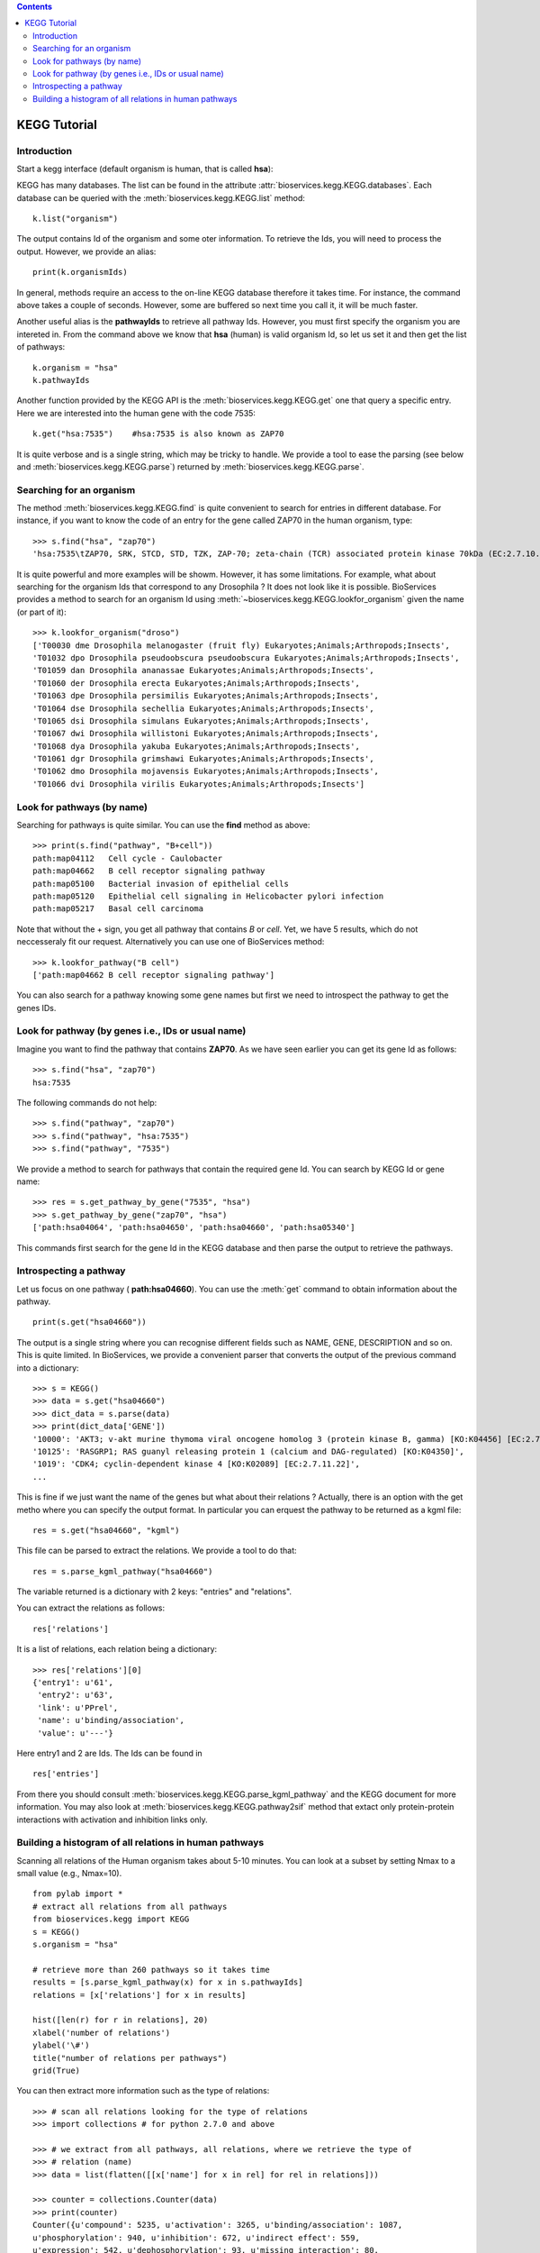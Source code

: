 

.. contents::


.. _kegg_tutorial:

KEGG Tutorial
==============

Introduction
--------------
Start a kegg interface (default organism is human, that is called **hsa**):


.. doctest::

    from bioservices.kegg import KEGG
    k = KEGG()

KEGG has many databases. The list can be found in the attribute
:attr:`bioservices.kegg.KEGG.databases`. Each database can be
queried with the :meth:`bioservices.kegg.KEGG.list` method::

    k.list("organism")

The output contains Id of the organism and some oter information. To retrieve
the Ids, you will need to process the output. However, we provide an alias::

    print(k.organismIds)

In general, methods require an access to the on-line KEGG database
therefore it takes time. For instance, the command above takes a couple of
seconds. However, some are buffered so next time you call it, it will be much faster.

Another useful alias is the **pathwayIds** to retrieve all pathway Ids. However,
you must first specify the organism you are intereted in. From the command above
we know that **hsa** (human) is valid organism Id, so let us set it and then get
the list of pathways::

    k.organism = "hsa"
    k.pathwayIds

Another function provided by the KEGG API is the
:meth:`bioservices.kegg.KEGG.get` one that query a specific entry. Here we are
interested into the human gene with the code 7535::

    k.get("hsa:7535")    #hsa:7535 is also known as ZAP70

It is quite verbose and is a single string, which may be tricky to handle. We
provide a tool to ease the parsing (see below and :meth:`bioservices.kegg.KEGG.parse`) returned by :meth:`bioservices.kegg.KEGG.parse`.



Searching for an organism
---------------------------

The method :meth:`bioservices.kegg.KEGG.find` is quite convenient to search for
entries in different database. For instance, if you want to know the code of
an entry for the gene called ZAP70 in the human organism, type::

    >>> s.find("hsa", "zap70")
    'hsa:7535\tZAP70, SRK, STCD, STD, TZK, ZAP-70; zeta-chain (TCR) associated protein kinase 70kDa (EC:2.7.10.2); K07360 tyrosine-protein kinase ZAP-70 [EC:2.7.10.2]\n'

It is quite powerful and more examples will be showm. However, it has some limitations.
For example, what about searching for the organism Ids that correspond to any
Drosophila ? It does not look like it is possible. BioServices provides a method to search 
for an organism Id using :meth:`~bioservices.kegg.KEGG.lookfor_organism` given
the name (or part of it)::

    >>> k.lookfor_organism("droso")
    ['T00030 dme Drosophila melanogaster (fruit fly) Eukaryotes;Animals;Arthropods;Insects',
    'T01032 dpo Drosophila pseudoobscura pseudoobscura Eukaryotes;Animals;Arthropods;Insects',
    'T01059 dan Drosophila ananassae Eukaryotes;Animals;Arthropods;Insects',
    'T01060 der Drosophila erecta Eukaryotes;Animals;Arthropods;Insects',
    'T01063 dpe Drosophila persimilis Eukaryotes;Animals;Arthropods;Insects',
    'T01064 dse Drosophila sechellia Eukaryotes;Animals;Arthropods;Insects',
    'T01065 dsi Drosophila simulans Eukaryotes;Animals;Arthropods;Insects',
    'T01067 dwi Drosophila willistoni Eukaryotes;Animals;Arthropods;Insects',
    'T01068 dya Drosophila yakuba Eukaryotes;Animals;Arthropods;Insects',
    'T01061 dgr Drosophila grimshawi Eukaryotes;Animals;Arthropods;Insects',
    'T01062 dmo Drosophila mojavensis Eukaryotes;Animals;Arthropods;Insects',
    'T01066 dvi Drosophila virilis Eukaryotes;Animals;Arthropods;Insects']


Look for pathways (by name)
------------------------------------

Searching for pathways is quite similar. You can use the **find** method as
above::

    >>> print(s.find("pathway", "B+cell"))
    path:map04112   Cell cycle - Caulobacter
    path:map04662   B cell receptor signaling pathway
    path:map05100   Bacterial invasion of epithelial cells
    path:map05120   Epithelial cell signaling in Helicobacter pylori infection
    path:map05217   Basal cell carcinoma

Note that without the + sign, you get all pathway that contains *B* or *cell*.
Yet, we have 5 results, which do not neccesseraly fit our request. Alternatively
you can use one of BioServices method::

    >>> k.lookfor_pathway("B cell")
    ['path:map04662 B cell receptor signaling pathway']


You can also search for a pathway knowing some gene names but first we need to
introspect the pathway to get the genes IDs.


Look for pathway (by genes i.e., IDs or usual name)
--------------------------------------------------------

Imagine you want to find the pathway that contains **ZAP70**. As we have seen
earlier you can get its gene Id as follows::

    >>> s.find("hsa", "zap70")
    hsa:7535

The following commands do not help::

    >>> s.find("pathway", "zap70")
    >>> s.find("pathway", "hsa:7535")
    >>> s.find("pathway", "7535")


We provide a method to search for pathways that contain the required gene Id.
You can search by KEGG Id or gene name::

    >>> res = s.get_pathway_by_gene("7535", "hsa")
    >>> s.get_pathway_by_gene("zap70", "hsa")
    ['path:hsa04064', 'path:hsa04650', 'path:hsa04660', 'path:hsa05340']

This commands first search for the gene Id in the KEGG database and then parse
the output to retrieve the pathways.


Introspecting a pathway
--------------------------

Let us focus on one pathway ( **path:hsa04660**). You can use the :meth:`get`
command to obtain information about the pathway. ::

    print(s.get("hsa04660"))

The output is a single string where you can recognise different fields such as 
NAME, GENE, DESCRIPTION and so on. This is quite limited. In BioServices, we provide a convenient parser that converts the output of the previous command into a dictionary::

    >>> s = KEGG()
    >>> data = s.get("hsa04660")
    >>> dict_data = s.parse(data)
    >>> print(dict_data['GENE'])
    '10000': 'AKT3; v-akt murine thymoma viral oncogene homolog 3 (protein kinase B, gamma) [KO:K04456] [EC:2.7.11.1]',
    '10125': 'RASGRP1; RAS guanyl releasing protein 1 (calcium and DAG-regulated) [KO:K04350]',
    '1019': 'CDK4; cyclin-dependent kinase 4 [KO:K02089] [EC:2.7.11.22]',
    ...

This is fine if we just want the name of the genes but what about their
relations ? Actually, there is an option with the get metho where you can
specify the output format. In particular you can erquest the pathway to be
returned as a kgml file::

    res = s.get("hsa04660", "kgml")

This file can be parsed to extract the relations. We provide a tool to do that::

    res = s.parse_kgml_pathway("hsa04660")

The variable returned is a dictionary with 2 keys: "entries" and "relations".

You can extract the relations as follows::

    res['relations']

It is a list of relations, each relation being a dictionary::

    >>> res['relations'][0]
    {'entry1': u'61',
     'entry2': u'63',
     'link': u'PPrel',
     'name': u'binding/association',
     'value': u'---'}

Here entry1 and 2 are Ids. The Ids can be found in ::

    res['entries']


From there you should consult :meth:`bioservices.kegg.KEGG.parse_kgml_pathway`
and the KEGG document for more information. You may also look at 
:meth:`bioservices.kegg.KEGG.pathway2sif` method that extact only protein-protein
interactions with activation and inhibition links only.



Building a histogram of all relations in human pathways
------------------------------------------------------------------

Scanning all relations of the Human organism takes about 5-10 minutes. You can
look at a subset by setting Nmax to a small value (e.g., Nmax=10).


::

    from pylab import *
    # extract all relations from all pathways
    from bioservices.kegg import KEGG
    s = KEGG()
    s.organism = "hsa"

    # retrieve more than 260 pathways so it takes time
    results = [s.parse_kgml_pathway(x) for x in s.pathwayIds] 
    relations = [x['relations'] for x in results]

    hist([len(r) for r in relations], 20)
    xlabel('number of relations')
    ylabel('\#')
    title("number of relations per pathways")
    grid(True)

.. image:: all_relations.png
    :width: 80%


You can then extract more information such as the type of relations::

    >>> # scan all relations looking for the type of relations
    >>> import collections # for python 2.7.0 and above

    >>> # we extract from all pathways, all relations, where we retrieve the type of
    >>> # relation (name)
    >>> data = list(flatten([[x['name'] for x in rel] for rel in relations]))

    >>> counter = collections.Counter(data)
    >>> print(counter)
    Counter({u'compound': 5235, u'activation': 3265, u'binding/association': 1087,
    u'phosphorylation': 940, u'inhibition': 672, u'indirect effect': 559,
    u'expression': 542, u'dephosphorylation': 93, u'missing interaction': 80,
    u'dissociation': 78, u'ubiquitination': 48, u'state change': 24, u'repression':
    12, u'methylation': 2})




.. Access to compound, reactions, ko, drugs...
   --------------------------------------------

.. This example uses the NFkB signalling pathway. Let us search for its id within
    the database using the :meth:`lookfor_pathway` command::
    >>> k.lookfor_pathway("NF")
    [<SOAPpy.Types.structType item at 98402888>: {'definition': 
        'NF-kappa B signaling pathway - Homo sapiens (human)', 'entry_id': 'path:hsa04064'},
     <SOAPpy.Types.structType item at 98450176>: {'definition': 
        'Vibrio cholerae infection - Homo sapiens (human)', 'entry_id': 'path:hsa05110'},
    ...
    The first pathway is the one we are looking for. Its entry_id is
    "path:hsa04064". Now, we can obtain a list of genes ids corresponding to this
    pathway::
    >>> pw = k.lookfor_pathway("NF")[0]
    >>> pid = pw.entry_id
    >>> genes = k.get_genes_by_pathway(pid)
    >>> len(genes)
    93
    If you do not know the name of a pathwya but know some species in it (given
    their name, not kegg id), then you can use the following command::
     >>> k.lookfor_specy("ZAP70")
    'hsa:7535'
    >>> k.get_pathways_by_genes("hsa:7535")
    ['path:hsa04064', 'path:hsa04650', 'path:hsa04660', 'path:hsa05340']
    You can see the pathway "path:hsa04064"  (NF-kappaB).
    From a pathway, you can obtain the number of compounds:: 
    >>> compounds = k.get_compounds_by_pathway(pid)
    >>> print(compounds)
    ['cpd:C00076', 'cpd:C00165', 'cpd:C01245']
    Now, you may want to do the inverse and search for pathways that contains these
    compounds::
    >>> k.get_pathways_by_compounds(['cpd:C00076', 'cpd:C00165', 'cpd:C01245'])
     ['path:ko04010', 'path:ko04012', 'path:ko04020', 'path:ko04062',
    'path:ko04064', 'path:ko04066', 'path:ko04070', 'path:ko04270', 'path:ko04370',
    'path:ko04540', 'path:ko04650', 'path:ko04660', 'path:ko04662', 'path:ko04664',
    'path:ko04666', 'path:ko04720', 'path:ko04722', 'path:ko04723', 'path:ko04724',
    'path:ko04725', 'path:ko04726', 'path:ko04728', 'path:ko04730', 'path:ko04745',
    'path:ko04912', 'path:ko04916', 'path:ko04961', 'path:ko04970', 'path:ko04971',
    'path:ko04972', 'path:ko05143', 'path:ko05146', 'path:ko05200', 'path:ko05214',
    'path:ko05223']
    There are quite a few pathways containing these compounds, in particular **path:ko04064**, which can be visualized::
    k.view_pathways(["path:ko04064"])
    The pathway **path:hsa04064** does not contain drugs or reactions. If you consider **path:hsa00010** you could also use more functions to retrieve elements::
    >>> reactions = k.get_reactions_by_pathway("path:hsa00010")
    >>> drugs = k.get_drugs_by_pathway("path:hsa00010")
    >>> enzymes = k.get_enzymes_by_pathway("path:hsa00010")
    >>> glycans = k.get_enzymes_by_pathway("path:hsa00010") # nothing
    and conversely::
    >>> k.get_pathways_by_reactions(reactions)
    ['path:rn00010']
    >>> k.get_pathways_by_enzymes(['path:map00010'])
    ['path:map00010']
    .. note:: not that the pathway name is now rn00010 or map00010, dr:D00010but it corresponds to
    hsa00010. rn stands for reactions, map for enzymes ??.
    .. note:: get_pathways_by_drugs does not seem to work.


.. Notes about KO
    ------------------
    KO stands for KEGG Orthology, several methods are available::
    >>> kos = k.get_kos_by_pathway(pid)
    >>> ko = kos[0] # ko:K01116
    >>> k.get_genes_by_ko(ko, "hsa").entry_id
    ["hsa:5335"]
    >>> k.get_ko_by_gene("hsa:5335")
    ['ko:K01116']
    >>> k.serv.get_ko_by_ko_class("00903", "hsa",1,100)
    Drugs
    ---------------
    Some pathways contains drugs::
    >>> k.get_drugs_by_pathway("path:hsa00010")
    ['dr:D00009', 'dr:D00010', 'dr:D00068', 'dr:D02798', 'dr:D04855', 'dr:D06542']
    From the Drug Ids, you can get information::
    >>> data = k.bget("dr:D00009") # gives you information
    # we see that its name is d-glucose, its mass is around180.15
    # Given the name, you can get the drug id. 
    You have also search drugs by name or  mass::
    >>> k.serv.search_drugs_by_name("d-glucose")
    ['dr:D00009', 'dr:D02325']
    # and check its mass or find drugs with similar mass
    >>> k.search_drugs_by_mass(180,.2)
    ['dr:D00009', 'dr:D00109', 'dr:D00114', 'dr:D00371', 'dr:D01195',
    'dr:D01422', 'dr:D03201', 'dr:D04291', 'dr:D05033', 'dr:D06055', 'dr:D08079',
    'dr:D08482', 'dr:D09007', 'dr:D09924']
    You can also obtain the drug Ids in other databases::
    >>> drugs = k.get_drugs_by_pathway("path:hsa00010")
    ['dr:D00009', 'dr:D00010', 'dr:D00068', 'dr:D02798', 'dr:D04855','dr:D06542']
    >>> print(k.bconv("dr:D00010"))




